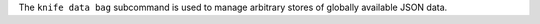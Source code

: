 .. The contents of this file may be included in multiple topics (using the includes directive).
.. The contents of this file should be modified in a way that preserves its ability to appear in multiple topics.


The ``knife data bag`` subcommand is used to manage arbitrary stores of globally available JSON data.
